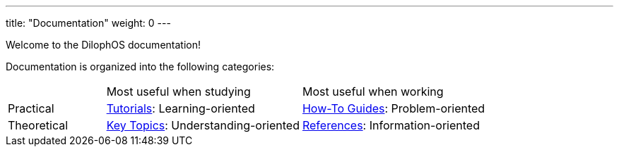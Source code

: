 
---
title: "Documentation"
weight: 0
---

Welcome to the DilophOS documentation!

Documentation is organized into the following categories:

[cols="1, 2, 2"]
|===
|
|Most useful when studying
|Most useful when working

|Practical
|link:./tutorials/[Tutorials]: Learning-oriented
|link:./how-to-guides/[How-To Guides]: Problem-oriented

|Theoretical
|link:./key-topics/[Key Topics]: Understanding-oriented
|link:./references/[References]: Information-oriented
|=== 

